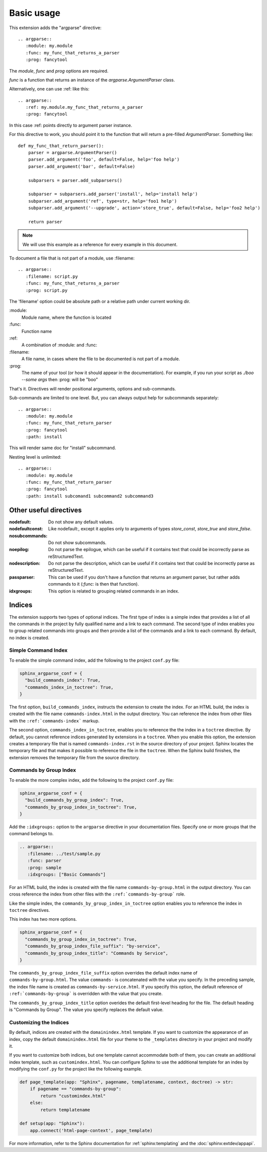 ===========
Basic usage
===========

This extension adds the "argparse" directive::

    .. argparse::
       :module: my.module
       :func: my_func_that_returns_a_parser
       :prog: fancytool

The `module`, `func` and `prog` options are required.

`func` is a function that returns an instance of the `argparse.ArgumentParser` class.

Alternatively, one can use :ref: like this::

    .. argparse::
       :ref: my.module.my_func_that_returns_a_parser
       :prog: fancytool

In this case :ref: points directly to argument parser instance.

For this directive to work, you should point it to the function that will return a pre-filled `ArgumentParser`.
Something like::

    def my_func_that_return_parser():
        parser = argparse.ArgumentParser()
        parser.add_argument('foo', default=False, help='foo help')
        parser.add_argument('bar', default=False)

        subparsers = parser.add_subparsers()

        subparser = subparsers.add_parser('install', help='install help')
        subparser.add_argument('ref', type=str, help='foo1 help')
        subparser.add_argument('--upgrade', action='store_true', default=False, help='foo2 help')

        return parser

.. note::
    We will use this example as a reference for every example in this document.

To document a file that is not part of a module, use :filename::

    .. argparse::
       :filename: script.py
       :func: my_func_that_returns_a_parser
       :prog: script.py

The 'filename' option could be absolute path or a relative path under current
working dir.

\:module\:
    Module name, where the function is located

\:func\:
    Function name

\:ref\:
    A combination of :module: and :func:

\:filename\:
    A file name, in cases where the file to be documented is not part of a module.

\:prog\:
    The name of your tool (or how it should appear in the documentation). For example, if you run your script as
    `./boo --some args` then \:prog\: will be "boo"

That's it. Directives will render positional arguments, options and sub-commands.

Sub-commands are limited to one level. But, you can always output help for subcommands separately::

    .. argparse::
       :module: my.module
       :func: my_func_that_return_parser
       :prog: fancytool
       :path: install

This will render same doc for "install" subcommand.

Nesting level is unlimited::

    .. argparse::
       :module: my.module
       :func: my_func_that_return_parser
       :prog: fancytool
       :path: install subcomand1 subcommand2 subcommand3


Other useful directives
=======================

:nodefault: Do not show any default values.

:nodefaultconst: Like nodefault:, except it applies only to arguments of types `store_const`, `store_true` and `store_false`.

:nosubcommands: Do not show subcommands.

:noepilog: Do not parse the epilogue, which can be useful if it contains text that could be incorrectly parse as reStructuredText.

:nodescription: Do not parse the description, which can be useful if it contains text that could be incorrectly parse as reStructuredText.

:passparser: This can be used if you don't have a function that returns an argument parser, but rather adds commands to it (`:func:` is then that function).

:idxgroups: This option is related to grouping related commands in an index.


Indices
=======

The extension supports two types of optional indices.
The first type of index is a simple index that provides a list of all the commands in the project by fully qualified name and a link to each command.
The second type of index enables you to group related commands into groups and then provide a list of the commands and a link to each command.
By default, no index is created.

Simple Command Index
--------------------

To enable the simple command index, add the following to the project ``conf.py`` file:

.. code:: python

    sphinx_argparse_conf = {
      "build_commands_index": True,
      "commands_index_in_toctree": True,
    }

The first option, ``build_commands_index``, instructs the extension to create the index.
For an HTML build, the index is created with the file name ``commands-index.html`` in the output directory.
You can reference the index from other files with the ``:ref:`commands-index``` markup.

The second option, ``commands_index_in_toctree``, enables you to reference the the index in a ``toctree`` directive.
By default, you cannot reference indices generated by extensions in a ``toctree``.
When you enable this option, the extension creates a temporary file that is named ``commands-index.rst`` in the source directory of your project.
Sphinx locates the temporary file and that makes it possible to reference the file in the ``toctree``.
When the Sphinx build finishes, the extension removes the temporary file from the source directory.

Commands by Group Index
-----------------------

To enable the more complex index, add the following to the project ``conf.py`` file:

.. code:: python

    sphinx_argparse_conf = {
      "build_commands_by_group_index": True,
      "commands_by_group_index_in_toctree": True,
    }

Add the ``:idxgroups:`` option to the ``argparse`` directive in your documentation files.
Specify one or more groups that the command belongs to.

.. code:: reStructuredText

    .. argparse::
       :filename: ../test/sample.py
       :func: parser
       :prog: sample
       :idxgroups: ["Basic Commands"]

For an HTML build, the index is created with the file name ``commands-by-group.html`` in the output directory.
You can cross reference the index from other files with the ``:ref:`commands-by-group``` role.

Like the simple index, the ``commands_by_group_index_in_toctree`` option enables you to reference the index in ``toctree`` directives.

This index has two more options.

.. code:: python

    sphinx_argparse_conf = {
      "commands_by_group_index_in_toctree": True,
      "commands_by_group_index_file_suffix": "by-service",
      "commands_by_group_index_title": "Commands by Service",
    }

The ``commands_by_group_index_file_suffix`` option overrides the default index name of ``commands-by-group.html``.
The value ``commands-`` is concatenated with the value you specify.
In the preceding sample, the index file name is created as ``commands-by-service.html``.
If you specify this option, the default reference of ``:ref:`commands-by-group``` is overridden with the value that you create.

The ``commands_by_group_index_title`` option overides the default first-level heading for the file.
The default heading is "Commands by Group".
The value you specify replaces the default value.

Customizing the Indices
-----------------------

By default, indices are created with the ``domainindex.html`` template.
If you want to customize the appearance of an index, copy the default ``domainindex.html`` file for your theme to the ``_templates`` directory in your project and modify it.

If you want to customize both indices, but one template cannot accommodate both of them, you can create an additional index template, such as ``customindex.html``.
You can configure Sphinx to use the additional template for an index by modifying the ``conf.py`` for the project like the following example.

.. code:: python

   def page_template(app: "Sphinx", pagename, templatename, context, doctree) -> str:
       if pagename == "commands-by-group":
           return "customindex.html"
       else:
           return templatename

   def setup(app: "Sphinx"):
       app.connect('html-page-context', page_template)

For more information, refer to the Sphinx documentation for :ref:`sphinx:templating` and the :doc:`sphinx:extdev/appapi`.
